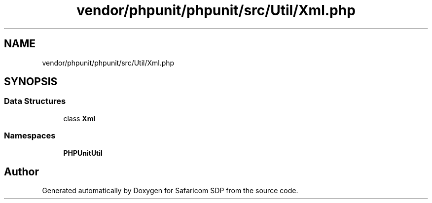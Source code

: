 .TH "vendor/phpunit/phpunit/src/Util/Xml.php" 3 "Sat Sep 26 2020" "Safaricom SDP" \" -*- nroff -*-
.ad l
.nh
.SH NAME
vendor/phpunit/phpunit/src/Util/Xml.php
.SH SYNOPSIS
.br
.PP
.SS "Data Structures"

.in +1c
.ti -1c
.RI "class \fBXml\fP"
.br
.in -1c
.SS "Namespaces"

.in +1c
.ti -1c
.RI " \fBPHPUnit\\Util\fP"
.br
.in -1c
.SH "Author"
.PP 
Generated automatically by Doxygen for Safaricom SDP from the source code\&.
